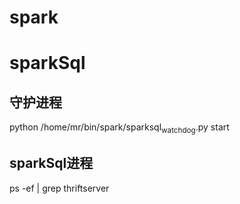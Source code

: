 
* spark

* sparkSql
** 守护进程
python /home/mr/bin/spark/sparksql_watchdog.py start
** sparkSql进程
ps -ef | grep thriftserver
